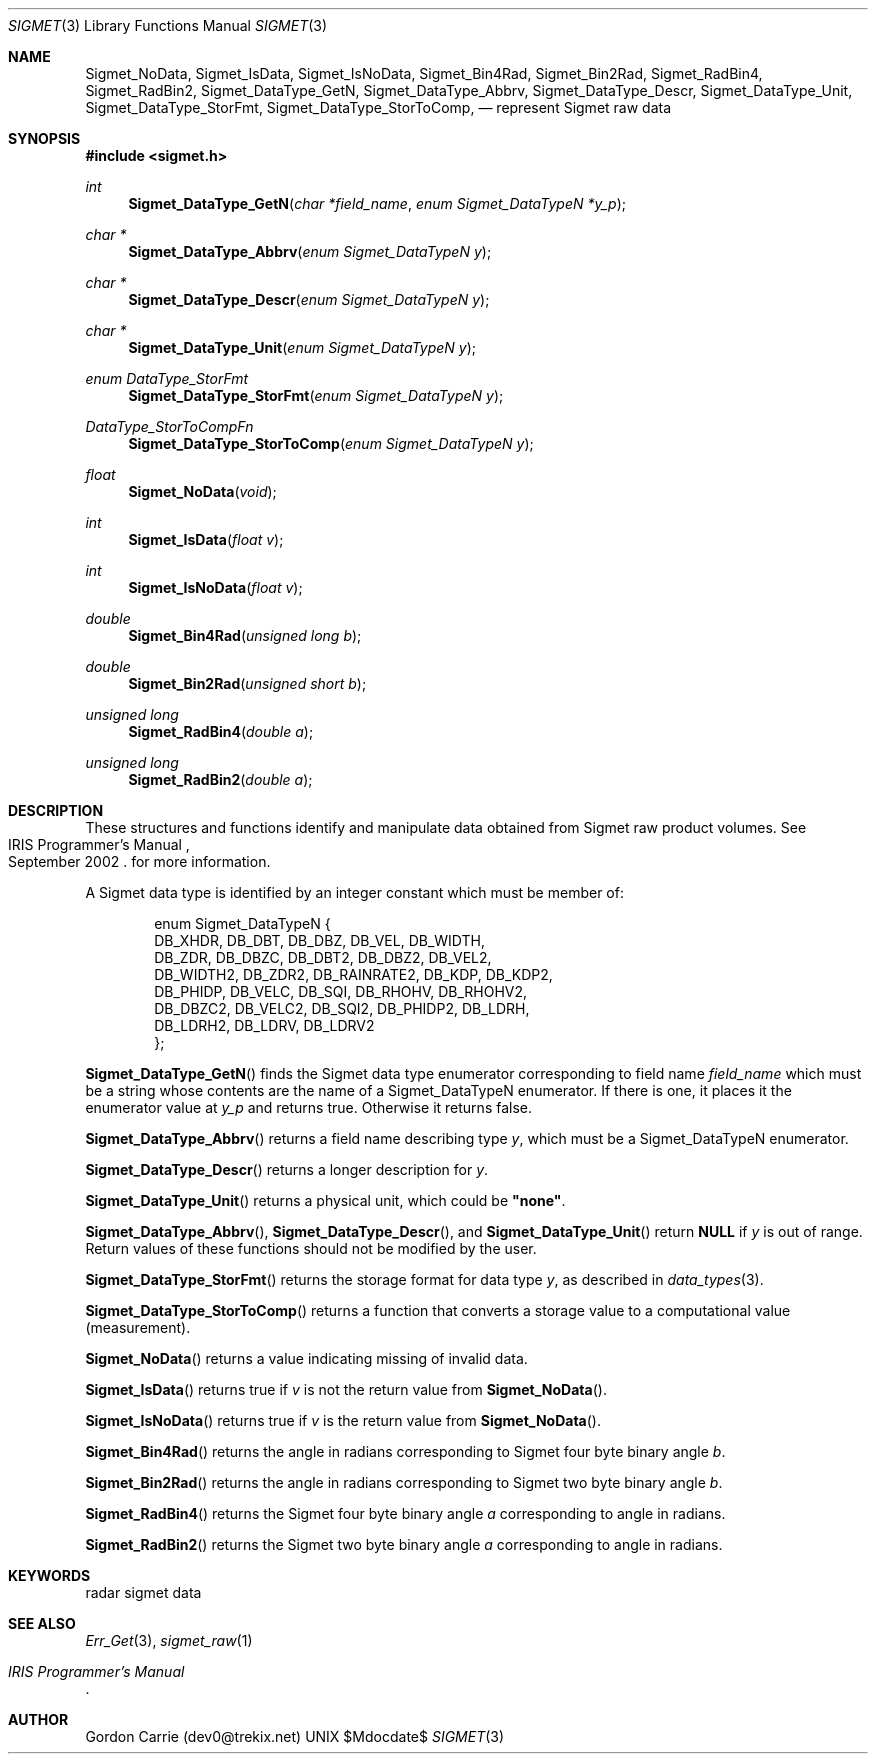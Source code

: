 .\"
.\" Copyright (c) 2011 Gordon D. Carrie
.\" All rights reserved.
.\"
.\" Please send feedback to dev0@trekix.net
.\"
.\" $Revision: $ $Date: $
.Pp
.Dd $Mdocdate$
.Dt SIGMET 3
.Os UNIX
.Sh NAME
.Nm Sigmet_NoData,
.Nm Sigmet_IsData,
.Nm Sigmet_IsNoData,
.Nm Sigmet_Bin4Rad,
.Nm Sigmet_Bin2Rad,
.Nm Sigmet_RadBin4,
.Nm Sigmet_RadBin2,
.Nm Sigmet_DataType_GetN,
.Nm Sigmet_DataType_Abbrv,
.Nm Sigmet_DataType_Descr,
.Nm Sigmet_DataType_Unit,
.Nm Sigmet_DataType_StorFmt,
.Nm Sigmet_DataType_StorToComp,
.Nd represent Sigmet raw data
.Sh SYNOPSIS
.Fd "#include <sigmet.h>"
.Ft int
.Fn Sigmet_DataType_GetN "char *field_name" "enum Sigmet_DataTypeN *y_p"
.Ft char *
.Fn Sigmet_DataType_Abbrv "enum Sigmet_DataTypeN y"
.Ft char *
.Fn Sigmet_DataType_Descr "enum Sigmet_DataTypeN y"
.Ft char *
.Fn Sigmet_DataType_Unit "enum Sigmet_DataTypeN y"
.Ft enum DataType_StorFmt
.Fn Sigmet_DataType_StorFmt "enum Sigmet_DataTypeN y"
.Ft DataType_StorToCompFn
.Fn Sigmet_DataType_StorToComp "enum Sigmet_DataTypeN y"
.Ft float
.Fn Sigmet_NoData "void"
.Ft int
.Fn Sigmet_IsData "float v"
.Ft int
.Fn Sigmet_IsNoData "float v"
.Ft double
.Fn Sigmet_Bin4Rad "unsigned long b"
.Ft double
.Fn Sigmet_Bin2Rad "unsigned short b"
.Ft unsigned long
.Fn Sigmet_RadBin4 "double a"
.Ft unsigned long
.Fn Sigmet_RadBin2 "double a"
.Sh DESCRIPTION
These structures and functions identify and manipulate data obtained
from Sigmet raw product volumes.  See
.Rs
.%R IRIS Programmer's Manual
.%D September 2002
.Re
for more information.
.Pp
A Sigmet data type is identified by an integer constant which must
be member of:
.Bd -literal -offset indent
enum Sigmet_DataTypeN {
    DB_XHDR,    DB_DBT,         DB_DBZ,         DB_VEL,         DB_WIDTH,
    DB_ZDR,     DB_DBZC,        DB_DBT2,        DB_DBZ2,        DB_VEL2,
    DB_WIDTH2,  DB_ZDR2,        DB_RAINRATE2,   DB_KDP,         DB_KDP2,
    DB_PHIDP,   DB_VELC,        DB_SQI,         DB_RHOHV,       DB_RHOHV2,
    DB_DBZC2,   DB_VELC2,       DB_SQI2,        DB_PHIDP2,      DB_LDRH,
    DB_LDRH2,   DB_LDRV,        DB_LDRV2
};

.Ed
.Pp
.Fn Sigmet_DataType_GetN
finds the Sigmet data type enumerator corresponding to field name
.Fa field_name
which must be a string whose contents are the name of a Sigmet_DataTypeN enumerator.
If there is one, it places it the enumerator value at
.Fa y_p
and returns true. Otherwise it returns false.
.Pp
.Fn Sigmet_DataType_Abbrv
returns a field name describing type
.Fa y ,
which must be a Sigmet_DataTypeN enumerator.
.Pp
.Fn Sigmet_DataType_Descr
returns a longer description for
.Fa y .
.Pp
.Fn Sigmet_DataType_Unit
returns a physical unit, which could be
.Li \&"none\&" .
.Pp
.Fn Sigmet_DataType_Abbrv ,
.Fn Sigmet_DataType_Descr ,
and
.Fn Sigmet_DataType_Unit
return
.Li NULL
if
.Fa y
is out of range.  Return values of these functions should not be modified by the user.
.Pp
.Fn Sigmet_DataType_StorFmt
returns the storage format for data type
.Fa y ,
as described in
.Xr data_types 3 .
.Pp
.Fn Sigmet_DataType_StorToComp
returns a function that converts a storage value to a computational value
(measurement).
.Pp
.Fn Sigmet_NoData
returns a value indicating missing of invalid data.
.Pp
.Fn Sigmet_IsData
returns true if
.Fa v
is not the return value from
.Fn Sigmet_NoData .
.Pp
.Fn Sigmet_IsNoData
returns true if
.Fa v
is the return value from
.Fn Sigmet_NoData .
.Pp
.Fn Sigmet_Bin4Rad
returns the angle in radians corresponding to Sigmet four byte binary angle
.Fa b .
.Pp
.Fn Sigmet_Bin2Rad
returns the angle in radians corresponding to Sigmet two byte binary angle
.Fa b .
.Pp
.Fn Sigmet_RadBin4
returns the Sigmet four byte binary angle
.Fa a
corresponding to angle in radians.
.Pp
.Fn Sigmet_RadBin2
returns the Sigmet two byte binary angle
.Fa a
corresponding to angle in radians.
.Sh KEYWORDS
radar sigmet data
.Sh SEE ALSO
.Xr Err_Get 3 ,
.Xr sigmet_raw 1
.Rs
.%B IRIS Programmer's Manual
.Re
.Sh AUTHOR
Gordon Carrie (dev0@trekix.net)
